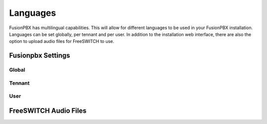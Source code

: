 ***************
Languages
***************

FusionPBX has multilingual capabilities.  This will allow for different languages to be used in your FusionPBX installation.  Languages can be set globally, per tennant and per user. In addition to the installation web interface, there are also the option to upload audio files for FreeSWITCH to use.

Fusionpbx Settings
^^^^^^^^^^^^^^^^^^^


Global
--------



Tennant
--------



User
------


FreeSWITCH Audio Files  
^^^^^^^^^^^^^^^^^^^^^^^





